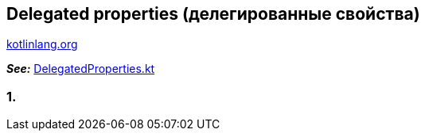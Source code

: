 == Delegated properties (делегированные свойства)

link:https://kotlinlang.org/docs/delegated-properties.html[kotlinlang.org]

*_See:_* link:../../kotlin-basics/src/main/kotlin/common/cs030_delegated_properties/DelegatedProperties.kt[DelegatedProperties.kt]

=== 1.